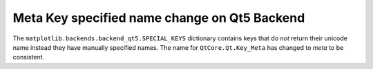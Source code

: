 Meta Key specified name change on Qt5 Backend
~~~~~~~~~~~~~~~~~~~~~~~~~~~~~~~~~~~~~~~~~~~~~~~~~~~~~~~~~~~~~~~~~~~~

The ``matplotlib.backends.backend_qt5.SPECIAL_KEYS`` dictionary
contains keys that do *not* return their unicode name
instead they have manually specified names. The name
for ``QtCore.Qt.Key_Meta`` has changed to `meta` to be consistent.
